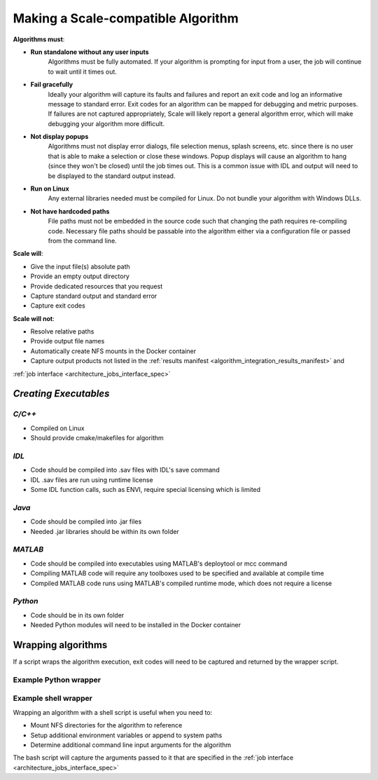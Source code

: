 
.. _algorithm_integration_step1:

Making a Scale-compatible Algorithm
===================================


**Algorithms must**:

* **Run standalone without any user inputs**
    Algorithms must be fully automated.  If your algorithm is prompting for input from a user, the job will continue to
    wait until it times out.
* **Fail gracefully**
    Ideally your algorithm will capture its faults and failures and report an exit code and log an informative message
    to standard error.  Exit codes for an algorithm can be mapped for debugging and metric purposes.  If failures are
    not captured appropriately, Scale will likely report a general algorithm error, which will make debugging your
    algorithm more difficult.
* **Not display popups**
    Algorithms must not display error dialogs, file selection menus, splash screens, etc. since there is no user that is
    able to make a selection or close these windows.  Popup displays will cause an algorithm to hang (since they won't
    be closed) until the job times out.  This is a common issue with IDL and output will need to be displayed to the
    standard output instead.
* **Run on Linux**
    Any external libraries needed must be compiled for Linux.  Do not bundle your algorithm with Windows DLLs.
* **Not have hardcoded paths**
    File paths must not be embedded in the source code such that changing the path requires re-compiling code.
    Necessary file paths should be passable into the algorithm either via a configuration file or passed from the
    command line.
    

**Scale will**:

* Give the input file(s) absolute path
* Provide an empty output directory
* Provide dedicated resources that you request
* Capture standard output and standard error
* Capture exit codes

**Scale will not**:

* Resolve relative paths
* Provide output file names
* Automatically create NFS mounts in the Docker container
* Capture output products not listed in the :ref:`results manifest <algorithm_integration_results_manifest>` and
:ref:`job interface <architecture_jobs_interface_spec>`


*Creating Executables*
----------------------

*C/C++*
+++++++
* Compiled on Linux
* Should provide cmake/makefiles for algorithm

*IDL*
+++++
* Code should be compiled into .sav files with IDL's save command
* IDL .sav files are run using runtime license
* Some IDL function calls, such as ENVI, require special licensing which is limited

*Java*
++++++
* Code should be compiled into .jar files
* Needed .jar libraries should be within its own folder

*MATLAB*
++++++++
* Code should be compiled into executables using MATLAB's deploytool or mcc command
* Compiling MATLAB code will require any toolboxes used to be specified and available at compile time
* Compiled MATLAB code runs using MATLAB's compiled runtime mode, which does not require a license

*Python*
++++++++
* Code should be in its own folder
* Needed Python modules will need to be installed in the Docker container

    
Wrapping algorithms
-------------------

If a script wraps the algorithm execution, exit codes will need to be captured and returned by the wrapper script.

Example Python wrapper
++++++++++++++++++++++


.. code-block:: python
    :linenos:
    
    import subprocess
    import logging
    import sys
    import json
    import os
    from glob import glob

    #Setup Logger to capture print statements
    log=logging.getLogger()
    log.setLevel(10)
    consoleFormatter = logging.Formatter('%(asctime)s - %(name)s - %(levelname)s - %(message)s')
    consoleHandler = logging.StreamHandler(sys.stdout)
    consoleHandler.setFormatter(consoleFormatter)
    log.addHandler(consoleHandler)

    #Use subprocess to execute algorithms
    def runAlgorithm(tiffpath, outdir):
        tiffBasename = os.path.basename(tiffpath)
        outFilePath = os.path.join(outdir, tiffBasename.replace('.tif', '_tiffinfo_log.txt'))
        
        arglist = [r'/usr/bin/tiffinfo', tiffpath, '>', outFilePath]

        log.info('Command:')
        myCommand = ' '.join(arglist)
        log.debug(myCommand)
        log.info('Executing command...')

        exitCode = subprocess.Popen(arglist, shell=False).wait()
        
        log.info('Returning from algorithm...')
        
        return exitCode
    
    #Capture results in manifest
    def generateResultsManifest(outdir):

        try:
            outputLog = glob(os.path.join(outdir, '*tiffinfo_log.txt'))[0]
        except:
            log.error('Error in locating output files')
            sys.exit(10)
        
        if not outputLog:
            log.error('No outputs found in directory for manifest')
            sys.exit(11)

        jsonDict={}
        jsonDict['version'] = '1.1'
        jsonDict['output_data'] = []
        
        tempDict = {}
        tempDict['name'] = 'tiffinfo_log'
        tempDict['file'] = {'path': outputLog}
        jsonDict['output_data'].append(tempDict)
        
        with open(os.path.join(outdir, 'results_manifest.json'), 'w') as fout:
            jsonString = json.dumps(jsonDict)
            fout.write(jsonString)
    
        log.info('Completed manifest creation')
        
    if __name__ == '__main__':
    
        argv = sys.argv
        if argv is None:
            log.error('No inputs passed to algorithm')
            sys.exit(2)
        argc=len(argv)-1

        tiffpath = argv[1]
        outdir = argv[2]

        log.debug('Tiff path: {}'.format(tiffpath))
        log.debug('Output directory: {}'.format(outdir))
        
        exitCode = runAlgorithm(tiffpath, outdir)
        
        if exitCode != 0:
            log.error('algorithm exited with code: {}'.format(exitCode))
        
        log.info('Completed Python Wrapper')
        
        sys.exit(exitCode)
        

Example shell wrapper
+++++++++++++++++++++

Wrapping an algorithm with a shell script is useful when you need to:

* Mount NFS directories for the algorithm to reference
* Setup additional environment variables or append to system paths
* Determine additional command line input arguments for the algorithm

The bash script will capture the arguments passed to it that are specified in the
:ref:`job interface <architecture_jobs_interface_spec>`


.. code-block:: bash
    :linenos:
    
    #!/bin/bash
    
    #Capture command line arguments
    INPUT_H5=$1
    OUTDIR=$2
    
    #Set known arguments if needed
    NUMWORKERS=10

    PYTHON=/usr/local/miniconda/bin/python

    echo 'Mounting directory'
    mkdir -p /dted
    mount -o soft,rw,lookupcache=positive dted:/dted /dted

    SCRIPT=/app/my_algorithm.py

    #Call your algorithm and pass in the arguments needed
    $PYTHON $SCRIPT $INPUT_H5 $NUMWORKERS $OUTDIR /dted
    
    #Capture exit code from algorithm
    rc=$?

    #It is good practice to unmount your directory when finished
    umount -lf /dted
    echo 'Unmounting directory'

    #If the algorithm didn't exit successfully, exit wrapper with same code
    if [ $rc != 0 ] ; then
      echo "Caught exit(${rc}) from $SCRIPT"
      exit $rc
    else
      echo "$SCRIPT Success."
    fi

    echo 'Wrapper finished'

    exit $rc
